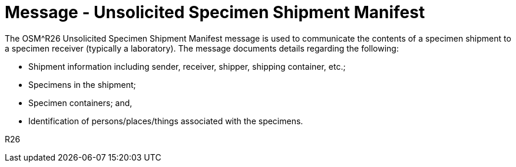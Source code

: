 = Message - Unsolicited Specimen Shipment Manifest
:v291_section: "7.16.1"
:v2_section_name: "OSM - Unsolicited Specimen Shipment Manifest Message (Event R26)"
:generated: "Thu, 01 Aug 2024 15:25:17 -0600"

The OSM^R26 Unsolicited Specimen Shipment Manifest message is used to communicate the contents of a specimen shipment to a specimen receiver (typically a laboratory). The message documents details regarding the following:

• Shipment information including sender, receiver, shipper, shipping container, etc.;

• Specimens in the shipment;

• Specimen containers; and,

• Identification of persons/places/things associated with the specimens.

[tabset]
R26



